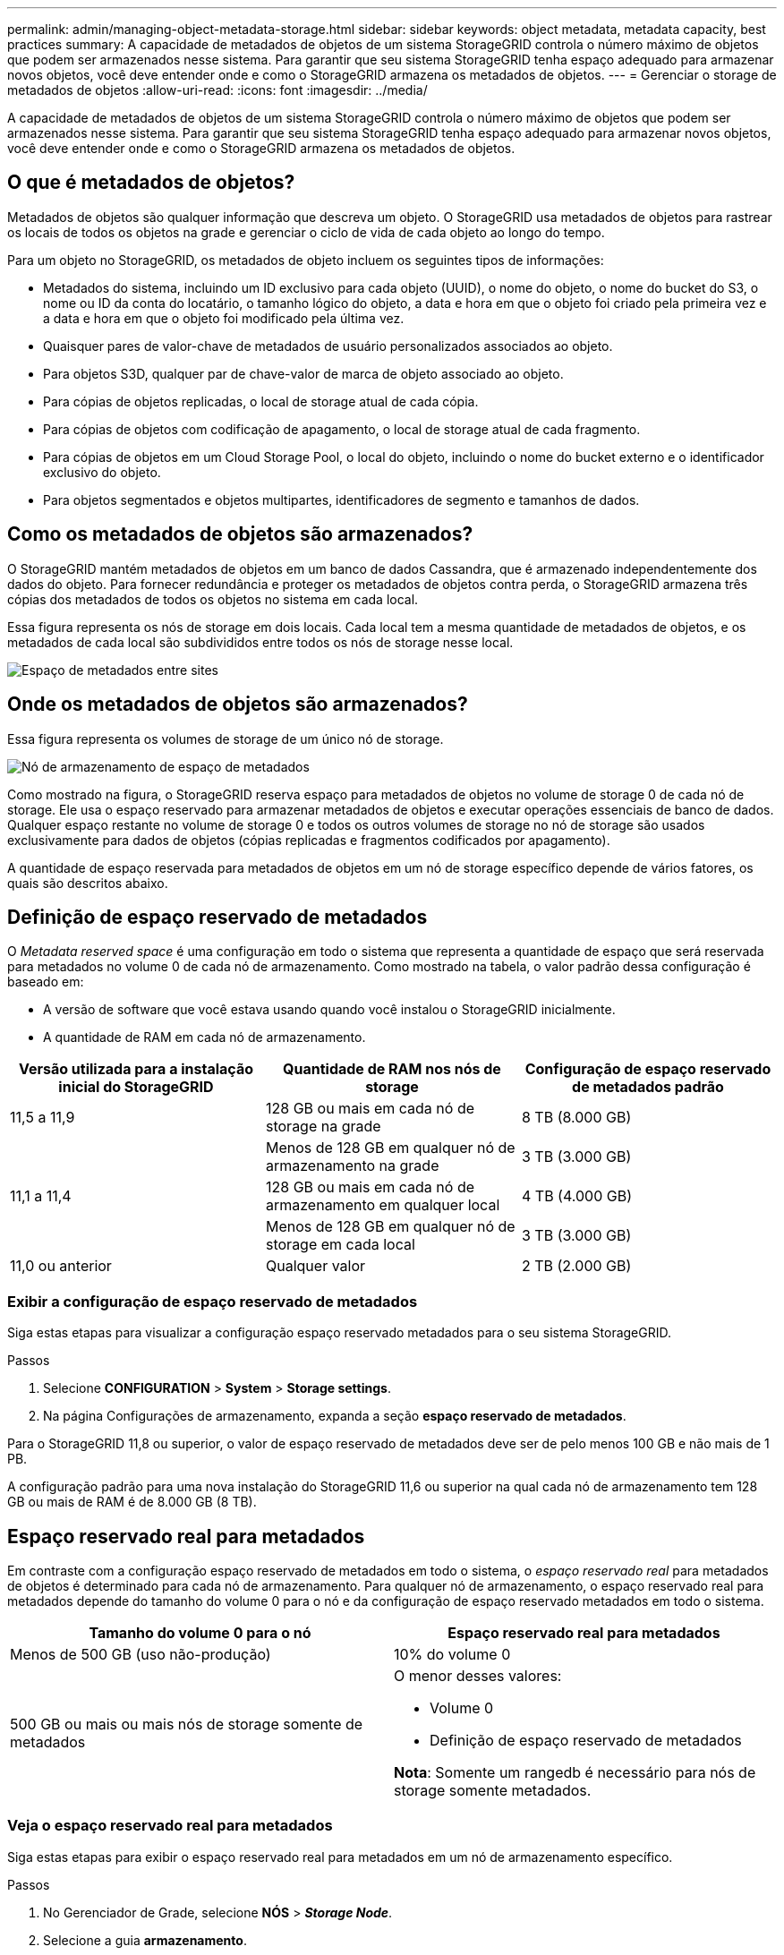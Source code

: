 ---
permalink: admin/managing-object-metadata-storage.html 
sidebar: sidebar 
keywords: object metadata, metadata capacity, best practices 
summary: A capacidade de metadados de objetos de um sistema StorageGRID controla o número máximo de objetos que podem ser armazenados nesse sistema. Para garantir que seu sistema StorageGRID tenha espaço adequado para armazenar novos objetos, você deve entender onde e como o StorageGRID armazena os metadados de objetos. 
---
= Gerenciar o storage de metadados de objetos
:allow-uri-read: 
:icons: font
:imagesdir: ../media/


[role="lead"]
A capacidade de metadados de objetos de um sistema StorageGRID controla o número máximo de objetos que podem ser armazenados nesse sistema. Para garantir que seu sistema StorageGRID tenha espaço adequado para armazenar novos objetos, você deve entender onde e como o StorageGRID armazena os metadados de objetos.



== O que é metadados de objetos?

Metadados de objetos são qualquer informação que descreva um objeto. O StorageGRID usa metadados de objetos para rastrear os locais de todos os objetos na grade e gerenciar o ciclo de vida de cada objeto ao longo do tempo.

Para um objeto no StorageGRID, os metadados de objeto incluem os seguintes tipos de informações:

* Metadados do sistema, incluindo um ID exclusivo para cada objeto (UUID), o nome do objeto, o nome do bucket do S3, o nome ou ID da conta do locatário, o tamanho lógico do objeto, a data e hora em que o objeto foi criado pela primeira vez e a data e hora em que o objeto foi modificado pela última vez.
* Quaisquer pares de valor-chave de metadados de usuário personalizados associados ao objeto.
* Para objetos S3D, qualquer par de chave-valor de marca de objeto associado ao objeto.
* Para cópias de objetos replicadas, o local de storage atual de cada cópia.
* Para cópias de objetos com codificação de apagamento, o local de storage atual de cada fragmento.
* Para cópias de objetos em um Cloud Storage Pool, o local do objeto, incluindo o nome do bucket externo e o identificador exclusivo do objeto.
* Para objetos segmentados e objetos multipartes, identificadores de segmento e tamanhos de dados.




== Como os metadados de objetos são armazenados?

O StorageGRID mantém metadados de objetos em um banco de dados Cassandra, que é armazenado independentemente dos dados do objeto. Para fornecer redundância e proteger os metadados de objetos contra perda, o StorageGRID armazena três cópias dos metadados de todos os objetos no sistema em cada local.

Essa figura representa os nós de storage em dois locais. Cada local tem a mesma quantidade de metadados de objetos, e os metadados de cada local são subdivididos entre todos os nós de storage nesse local.

image::../media/metadata_space_across_sites.png[Espaço de metadados entre sites]



== Onde os metadados de objetos são armazenados?

Essa figura representa os volumes de storage de um único nó de storage.

image::../media/metadata_space_storage_node.png[Nó de armazenamento de espaço de metadados]

Como mostrado na figura, o StorageGRID reserva espaço para metadados de objetos no volume de storage 0 de cada nó de storage. Ele usa o espaço reservado para armazenar metadados de objetos e executar operações essenciais de banco de dados. Qualquer espaço restante no volume de storage 0 e todos os outros volumes de storage no nó de storage são usados exclusivamente para dados de objetos (cópias replicadas e fragmentos codificados por apagamento).

A quantidade de espaço reservada para metadados de objetos em um nó de storage específico depende de vários fatores, os quais são descritos abaixo.



== Definição de espaço reservado de metadados

O _Metadata reserved space_ é uma configuração em todo o sistema que representa a quantidade de espaço que será reservada para metadados no volume 0 de cada nó de armazenamento. Como mostrado na tabela, o valor padrão dessa configuração é baseado em:

* A versão de software que você estava usando quando você instalou o StorageGRID inicialmente.
* A quantidade de RAM em cada nó de armazenamento.


[cols="1a,1a,1a"]
|===
| Versão utilizada para a instalação inicial do StorageGRID | Quantidade de RAM nos nós de storage | Configuração de espaço reservado de metadados padrão 


 a| 
11,5 a 11,9
 a| 
128 GB ou mais em cada nó de storage na grade
 a| 
8 TB (8.000 GB)



 a| 
 a| 
Menos de 128 GB em qualquer nó de armazenamento na grade
 a| 
3 TB (3.000 GB)



 a| 
11,1 a 11,4
 a| 
128 GB ou mais em cada nó de armazenamento em qualquer local
 a| 
4 TB (4.000 GB)



 a| 
 a| 
Menos de 128 GB em qualquer nó de storage em cada local
 a| 
3 TB (3.000 GB)



 a| 
11,0 ou anterior
 a| 
Qualquer valor
 a| 
2 TB (2.000 GB)

|===


=== Exibir a configuração de espaço reservado de metadados

Siga estas etapas para visualizar a configuração espaço reservado metadados para o seu sistema StorageGRID.

.Passos
. Selecione *CONFIGURATION* > *System* > *Storage settings*.
. Na página Configurações de armazenamento, expanda a seção *espaço reservado de metadados*.


Para o StorageGRID 11,8 ou superior, o valor de espaço reservado de metadados deve ser de pelo menos 100 GB e não mais de 1 PB.

A configuração padrão para uma nova instalação do StorageGRID 11,6 ou superior na qual cada nó de armazenamento tem 128 GB ou mais de RAM é de 8.000 GB (8 TB).



== Espaço reservado real para metadados

Em contraste com a configuração espaço reservado de metadados em todo o sistema, o _espaço reservado real_ para metadados de objetos é determinado para cada nó de armazenamento. Para qualquer nó de armazenamento, o espaço reservado real para metadados depende do tamanho do volume 0 para o nó e da configuração de espaço reservado metadados em todo o sistema.

[cols="1a,1a"]
|===
| Tamanho do volume 0 para o nó | Espaço reservado real para metadados 


 a| 
Menos de 500 GB (uso não-produção)
 a| 
10% do volume 0



 a| 
500 GB ou mais ou mais nós de storage somente de metadados
 a| 
O menor desses valores:

* Volume 0
* Definição de espaço reservado de metadados


*Nota*: Somente um rangedb é necessário para nós de storage somente metadados.

|===


=== Veja o espaço reservado real para metadados

Siga estas etapas para exibir o espaço reservado real para metadados em um nó de armazenamento específico.

.Passos
. No Gerenciador de Grade, selecione *NÓS* > *_Storage Node_*.
. Selecione a guia *armazenamento*.
. Posicione o cursor sobre o gráfico armazenamento usado - metadados de objetos e localize o valor *Real reservado*.
+
image::../media/storage_used_object_metadata_actual_reserved.png[Armazenamento usado - metadados Objeto - Real reservado]



Na captura de tela, o valor *atual reservado* é de 8 TB. Esta captura de tela é para um nó de armazenamento grande em uma nova instalação do StorageGRID 11,6. Como a configuração espaço reservado de metadados em todo o sistema é menor que o volume 0 para este nó de armazenamento, o espaço reservado real para esse nó é igual à configuração espaço reservado de metadados.



== Exemplo de espaço reservado real de metadados

Suponha que você instale um novo sistema StorageGRID usando a versão 11,7 ou posterior. Para este exemplo, suponha que cada nó de armazenamento tem mais de 128 GB de RAM e que o volume 0 do nó de armazenamento 1 (SN1) é de 6 TB. Com base nestes valores:

* O *espaço reservado de metadados* em todo o sistema está definido para 8 TB. (Este é o valor padrão para uma nova instalação do StorageGRID 11,6 ou superior se cada nó de armazenamento tiver mais de 128 GB de RAM.)
* O espaço reservado real para metadados para SN1 é de 6 TB. (Todo o volume é reservado porque o volume 0 é menor do que a configuração *espaço reservado de metadados*.)




== Espaço de metadados permitido

O espaço reservado real de cada nó de storage para metadados é subdividido no espaço disponível para metadados de objetos (o espaço de metadados permitido_) e no espaço necessário para operações essenciais de banco de dados (como compactação e reparo) e futuras atualizações de hardware e software. O espaço de metadados permitido rege a capacidade geral do objeto.

image::../media/metadata_allowed_space_volume_0.png[Metadados permitiram volume de espaço 0]

A tabela a seguir mostra como o StorageGRID calcula o espaço de metadados permitido* para diferentes nós de armazenamento, com base na quantidade de memória do nó e no espaço reservado real para metadados.

[cols="1a,1a,2a,2a"]
|===


 a| 
 a| 
 a| 
*Quantidade de memória no nó de armazenamento*



 a| 
 a| 
 a| 
&Lt; 128 GB
 a| 
&Gt; 128 GB



 a| 
*Espaço reservado real para metadados*
 a| 
&Lt; 4 TB
 a| 
60% do espaço reservado real para metadados, até um máximo de 1,32 TB
 a| 
60% do espaço reservado real para metadados, até um máximo de 1,98 TB



 a| 
&Gt; 4 TB
 a| 
(Espaço reservado real para metadados - 1 TB) x 60%, até um máximo de 1,32 TB
 a| 
(Espaço reservado real para metadados - 1 TB) x 60%, até um máximo de 3,96 TB

|===


=== Exibir espaço permitido de metadados

Siga estas etapas para exibir o espaço de metadados permitido para um nó de armazenamento.

.Passos
. No Gerenciador de Grade, selecione *NÓS*.
. Selecione o nó de armazenamento.
. Selecione a guia *armazenamento*.
. Posicione o cursor sobre o gráfico armazenamento usado - metadados de objetos e localize o valor *permitido*.
+
image::../media/storage_used_object_metadata_allowed.png[Armazenamento usado - metadados Objeto - permitido]



Na captura de tela, o valor *permitido* é de 3,96 TB, que é o valor máximo para um nó de armazenamento cujo espaço reservado real para metadados é superior a 4 TB.

O valor *allowed* corresponde a esta métrica Prometheus:

`storagegrid_storage_utilization_metadata_allowed_bytes`



== Exemplo de espaço permitido de metadados

Suponha que você instale um sistema StorageGRID usando a versão 11,6. Para este exemplo, suponha que cada nó de armazenamento tem mais de 128 GB de RAM e que o volume 0 do nó de armazenamento 1 (SN1) é de 6 TB. Com base nestes valores:

* O *espaço reservado de metadados* em todo o sistema está definido para 8 TB. (Este é o valor padrão para o StorageGRID 11,6 ou superior quando cada nó de armazenamento tem mais de 128 GB de RAM.)
* O espaço reservado real para metadados para SN1 é de 6 TB. (Todo o volume é reservado porque o volume 0 é menor do que a configuração *espaço reservado de metadados*.)
* O espaço permitido para metadados no SN1 é de 3 TB, com base no cálculo mostrado no <<table-allowed-space-for-metadata,tabela para espaço permitido para metadados>>: (espaço reservado real para metadados - 1 TB) x 60%, até um máximo de 3,96 TB.




== Como os nós de storage de diferentes tamanhos afetam a capacidade do objeto

Como descrito acima, o StorageGRID distribui uniformemente os metadados de objetos nos nós de storage em cada local. Por esse motivo, se um site contiver nós de storage de tamanhos diferentes, o menor nó do local determinará a capacidade de metadados do local.

Considere o seguinte exemplo:

* Você tem uma grade de local único que contém três nós de storage de tamanhos diferentes.
* A configuração *espaço reservado de metadados* é de 4 TB.
* Os nós de storage têm os seguintes valores para o espaço de metadados reservado real e o espaço de metadados permitido.
+
[cols="1a,1a,1a,1a"]
|===
| Nó de storage | Tamanho do volume 0 | Espaço reservado real de metadados | Espaço de metadados permitido 


 a| 
SN1
 a| 
2,2 TB
 a| 
2,2 TB
 a| 
1,32 TB



 a| 
SN2
 a| 
5 TB
 a| 
4 TB
 a| 
1,98 TB



 a| 
SN3
 a| 
6 TB
 a| 
4 TB
 a| 
1,98 TB

|===


Como os metadados de objetos são distribuídos uniformemente pelos nós de storage em um local, cada nó neste exemplo pode conter apenas 1,32 TB de metadados. Os 0,66 TB adicionais de espaço permitido de metadados para SN2 e SN3 não podem ser usados.

image::../media/metadata_space_three_storage_nodes.png[Espaço de metadados três nós de storage]

Da mesma forma, como o StorageGRID mantém todos os metadados de objetos para um sistema StorageGRID em cada local, a capacidade geral de metadados de um sistema StorageGRID é determinada pela capacidade de metadados de objetos do menor local.

E como a capacidade de metadados de objetos controla a contagem máxima de objetos, quando um nó fica sem capacidade de metadados, a grade fica efetivamente cheia.

.Informações relacionadas
* Para saber como monitorar a capacidade de metadados de objetos para cada nó de armazenamento, consulte as instruções para link:../monitor/index.html["Monitorização do StorageGRID"].
* Para aumentar a capacidade dos metadados de objetos do seu sistema, link:../expand/index.html["expanda uma grade"]adicionando novos nós de storage.


